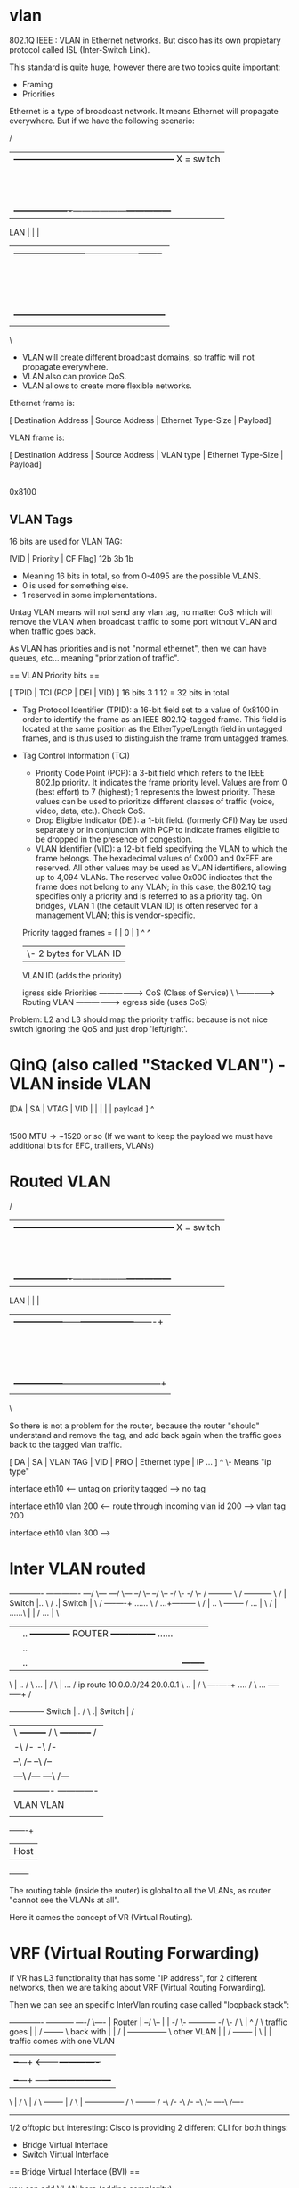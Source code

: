 * vlan

802.1Q IEEE : VLAN in Ethernet networks. But cisco has its own propietary protocol called ISL (Inter-Switch Link).

This standard is quite huge, however there are two topics quite important:

- Framing
- Priorities

Ethernet is a type of broadcast network. It means Ethernet will propagate everywhere. But if we have the following scenario:

      /
     |        +------------------------------------------------------+            X = switch
     |        |                                                      |            H = host
     |        |                +-----+            +-----+            |
     |        |                |  H  |            |  H  |            |
     |        |                +--+--+            +--+--+            |
     |        |                   |                  |               |
     |        |                   |                  |               |
     |        |                   |                  |               |
     |        |                +--+--+               |tag            |
     |        |                |  X  +---------------+vlan2          |
     |        |                +--+--+               |               |
     |        |                   |                  |               | VLAN2
     |        +-------------------+------------------+---------------+
 LAN |                            |                  |
     |   +------------------------+------------------+-------+
     |   |                        |                  |       | VLAN1
     |   |                        |               +--+--+    |
     |   |                        |               |  X  |    |
     |   |                        |               +--+--+    |
     |   |                        |                  |       |
     |   | +-----+             +--+--+               |<------|------ broadcast domain
     |   | |  H  +-------------+  X  +---------------+       |
     |   | +-----+             +-----+               |tag    |
     |   |           untag                           |vlan1  |
     |   |                                           |       |
     |   |                                        +--+--+    |
     |   |                                        |  H  |    |
     |   |                                        +-----+    |
     |   |                                                   |
     |   +---------------------------------------------------+
     |
      \


- VLAN will create different broadcast domains, so traffic will not propagate everywhere.
- VLAN also can provide QoS.
- VLAN allows to create more flexible networks.


Ethernet frame is:

 [ Destination Address | Source Address | Ethernet Type-Size | Payload]

VLAN frame is:

 [ Destination Address | Source Address | VLAN type | Ethernet Type-Size | Payload]
                                              |
                                           0x8100

** VLAN Tags

16 bits are used for VLAN TAG:

 [VID | Priority | CF Flag]
  12b      3b        1b

- Meaning 16 bits in total, so from 0-4095 are the possible VLANS.
- 0 is used for something else.
- 1 reserved in some implementations.

Untag VLAN means will not send any vlan tag, no matter CoS which will remove the VLAN when broadcast traffic to some port without VLAN and when traffic goes back.

As VLAN has priorities and is not "normal ethernet", then we can have queues, etc... meaning "priorization of traffic".

== VLAN Priority bits ==

 [ TPID | TCI (PCP | DEI | VID) ]
  16 bits       3     1     12     = 32 bits in total

- Tag Protocol Identifier (TPID): a 16-bit field set to a value of 0x8100 in order to identify the frame as an IEEE 802.1Q-tagged frame. This field is located at the same position as the EtherType/Length field in untagged frames, and is thus used to distinguish the frame from untagged frames.

- Tag Control Information (TCI)
  - Priority Code Point (PCP): a 3-bit field which refers to the IEEE 802.1p priority. It indicates the frame priority level. Values are from 0 (best effort) to 7 (highest); 1 represents the lowest priority. These values can be used to prioritize different classes of traffic (voice, video, data, etc.). Check CoS.
  - Drop Eligible Indicator (DEI): a 1-bit field. (formerly CFI) May be used separately or in conjunction with PCP to indicate frames eligible to be dropped in the presence of congestion.
  - VLAN Identifier (VID): a 12-bit field specifying the VLAN to which the frame belongs. The hexadecimal values of 0x000 and 0xFFF are reserved. All other values may be used as VLAN identifiers, allowing up to 4,094 VLANs. The reserved value 0x000 indicates that the frame does not belong to any VLAN; in this case, the 802.1Q tag specifies only a priority and is referred to as a priority tag. On bridges, VLAN 1 (the default VLAN ID) is often reserved for a management VLAN; this is vendor-specific.

 Priority tagged frames = [     | 0 |     ]
                                  ^    ^
                                  |     \- 2 bytes for VLAN ID
                               VLAN ID
                         (adds the priority)


               igress side
 Priorities ----------------> CoS (Class of Service)
           \
            \---------------> Routing VLAN ----------------->
                                              egress side
                                              (uses CoS)

Problem: L2 and L3 should map the priority traffic: because is not nice switch ignoring the QoS and just drop 'left/right'.

* QinQ (also called "Stacked VLAN") - VLAN inside VLAN

 [DA | SA | VTAG | VID |   |   |   |   | payload ]
              ^
              |
    1500 MTU -> ~1520 or so (If we want to keep the payload we must have additional bits for EFC, traillers, VLANs)

* Routed VLAN


      /
     |        +------------------------------------------------------+            X = switch
     |        |                                                      |            H = host
     |        |                +-----+            +-----+            |            R = router
     |        |                |  H  |            |  H  |            |
     |        |                +--+--+            +--+--+            |
     |        |                   |                  |               |
     |        |                   |                  |               |
     |        |                   |                  |               |
     |        |                +--+--+               |tag            |
     |        |                |  X  +---------------+vlan2          |
     |        |                +--+--+               |               |
     |        |                   |                  |               | VLAN2
     |        +-------------------+------------------+---------------+
 LAN |                            |                  |
     |   +-----------------+------+------------------+-------+
     |   |                 |      |                  |       | VLAN1
     |   |                 |      |               +--+--+    |
     |   |                 |      |               |  X  |    |
     |   |                 |      |               +--+--+    |
     |   |                 |      |                  |       |
     |   | +-----+         |   +--+--+               |<------|------ broadcast domain
     |   | |  R  +---------+---+  X  +---------------+       |
     |   | +-----+   vlan  |   +-----+               |       |
     |   |         untagged|   tag                   |       |
     |   |                 |  vlan3                  |       |
     |   |                 |                      +--+--+    |
     |   |                 |                      |  H  |    |
     |   |                 |                      +-----+    |
     |   |                 |                                 |
     |   +-----------------+---------------------------------+
     |
      \


So there is not a problem for the router, because the router "should" understand and remove the tag, and add back again when the traffic goes back to the tagged vlan traffic.

 [ DA | SA | VLAN TAG | VID | PRIO | Ethernet type | IP ... ]
                                          ^
                                           \- Means "ip type"

 interface eth10 <--- untag on priority tagged
                 ---> no tag

 interface eth10 vlan 200 <--- route through incoming vlan id 200
                          ---> vlan tag 200

 interface eth10 vlan 300 --->

* Inter VLAN routed


                   -------------                                                                    -------------
               ---/            \---                                                             ---/             \---
           --/                     \--                                                      --/                      \--
         -/                            \-                                                 -/                            \-
        /          +---------+          \                                                /         +-----------+          \
       /           |  Switch |..         \                                              /         .|  Switch   |           \
      /            +----+----+ ......     \                                            /        ...+-----+-----+            \
     /                  |              ..  \                +--------+                /       ...        |                   \
    /                   |              ......\              |        |                /      ...         |                    \
    |                   |                ..  +--------------+ ROUTER +---------------+ ......            |                    |
    |                      |              .. |              |        |               | ..                |                    |
    |                   |             ..     |              +--------+               |  ...              |                    |
    \                   |              ..   /                                        \    ...            |                    /
     \                  |         ...      /    ip route 10.0.0.0/24 20.0.0.1         \      ..          |                   /
      \            +----+----+ ....       /                                            \       ... +-----+-----+            /
     +-------------+  Switch |..         /                                              \         .|  Switch   |           /
     |  \          +---------+          /                                                \         +-----------+          /
     |   -\                            /-                                                 -\                            /-
     |     --\                     /--                                                     --\                       /--
     |       ---\            /---                                                            ---\               /---
     |           -------------                                                                    -------------
     |               VLAN                                                                              VLAN
     |
     +---+----+
     |  Host  |
     +--------+



The routing table (inside the router) is global to all the VLANs, as router "cannot see the VLANs at all".

Here it cames the concept of VR (Virtual Routing).

* VRF (Virtual Routing Forwarding)

If VR has L3 functionality that has some "IP address", for 2 different networks, then we are talking about VRF (Virtual Routing Forwarding).

Then we can see an specific InterVlan routing case called "loopback stack":




                            -------------                             +-----------+
                       ----/             \----                        |  Router   |
                    --/                       \--                     |           |
                  -/                             \-                   +-----------+
                -/                                 \-
               /                                     \                    |    ^
              /                                       \     traffic goes  |    |
             /      +-------+                          \    back with     |    |
            /       |       +---------------+           \   other VLAN    |    |
           /        +-------+               |            \                |    |  traffic comes with one VLAN
           |                             +--+---+   <----+----------------+    |
           |                             |      |        |                     |
           |                             +--+---+   -----+---------------------+
           \                                |            /
            \                               |           /
             \      +-------+               |          /
              \     |       +---------------+         /
               \    +-------+                        /
                -\                                 /-
                  -\                             /-
                    --\                       /--
                       ----\             /----
                            -------------

1/2 offtopic but interesting: Cisco is providing 2 different CLI for both things:
- Bridge Virtual Interface
- Switch Virtual Interface

== Bridge Virtual Interface (BVI) ==

                  you can add VLAN here
                  (adding complexity)
                           |
           -------         |      +------------+           +--------------+
        --/       \--      |      |            o-----------|     LAN1     |
       /             \     |      |            |           +--------------+
      /               \    v      |            |
 ---> |    Router     |-----------+   Bridge   |           +--------------+
      \               /           |            o-----------+     LAN2     |
       \             /      ^     |            |           +--------------+
        --\       /--       |     |            o---
           -------          |     +------------+   \----   +--------------+
                            |                           \--+     LAN3     |
                            |                              +--------------+
                            |
                    Virtual Interface
                   \----------------/
            called "Bridge Virtual Interface"

When switch send broadcast MAC as MAC destination because is not set as a part of the CAM, this is called "framing".

* VLAN Modes

VLAN can be in two modes:

- Trunk mode: will receive every traffic even if it is tag or untag.
- Access mode: will receive only tagged traffic.

Routed VLAN mode???

* LAG: Link aggregation

When we have more than one port for High Availability (HA) and are used as backup one from the other. This is called LAG. 2 phy ports, but seen as 1.
